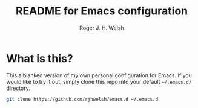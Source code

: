 #+TITLE: README for Emacs configuration
#+AUTHOR: Roger J. H. Welsh
#+email: rjhwelsh@gmail.com

* What is this?
This a blanked version of my own personal configuration for Emacs. If you would
like to try it out, simply clone this repo into your default =~/.emacs.d/=
directory.

#+BEGIN_SRC sh
git clone https://github.com/rjhwelsh/emacs.d ~/.emacs.d
#+END_SRC
